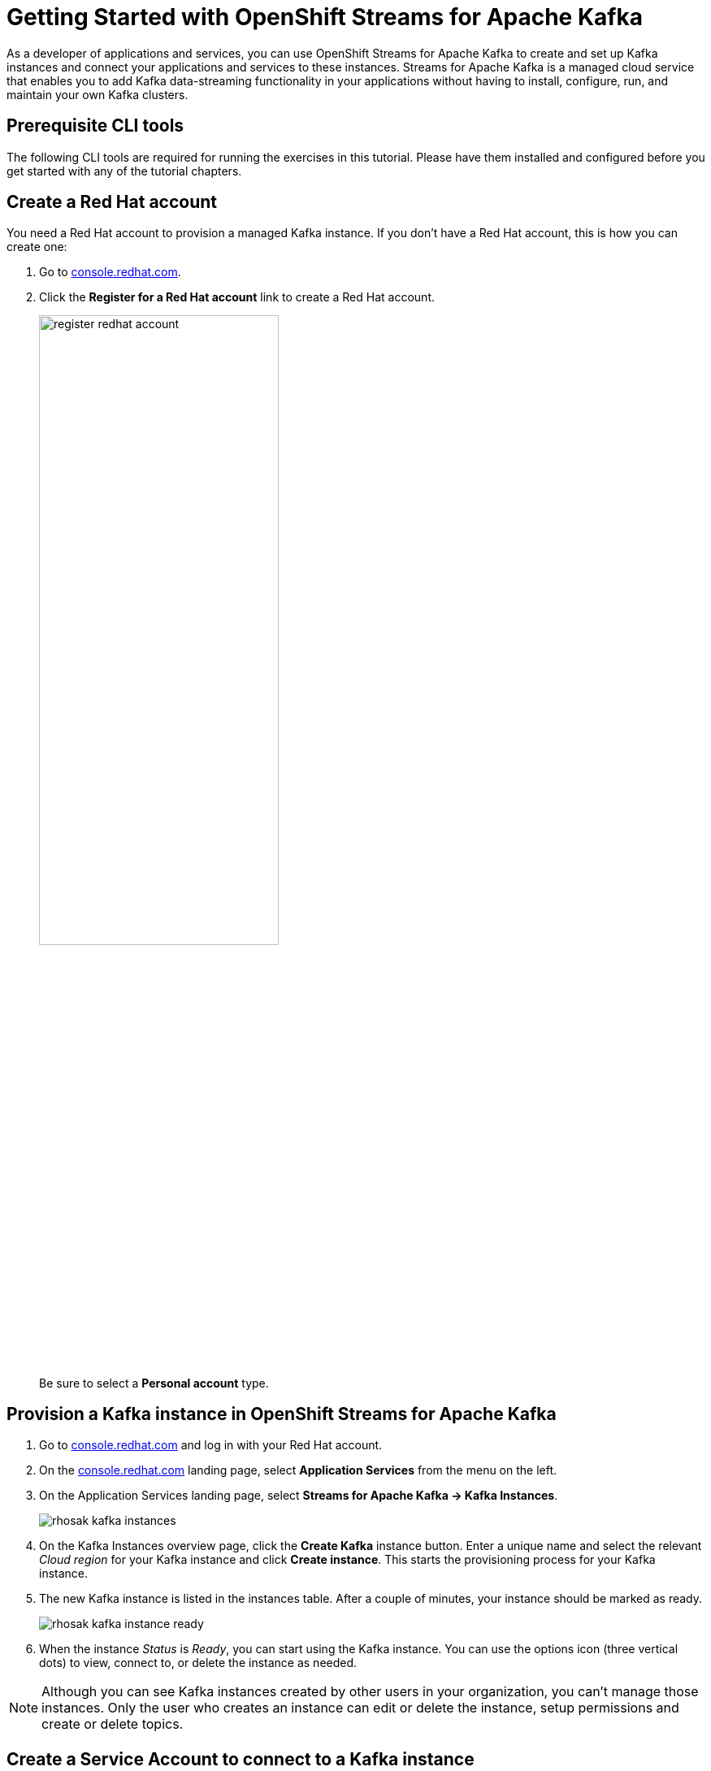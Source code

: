 = Getting Started with OpenShift Streams for Apache Kafka

As a developer of applications and services, you can use OpenShift Streams for Apache Kafka to create and set up Kafka instances and connect your applications and services to these instances. Streams for Apache Kafka is a managed cloud service that enables you to add Kafka data-streaming functionality in your applications without having to install, configure, run, and maintain your own Kafka clusters.

[#prerequisites]
== Prerequisite CLI tools

The following CLI tools are required for running the exercises in this tutorial. 
Please have them installed and configured before you get started with any of the tutorial chapters.

[#redhataccount]
== Create a Red Hat account

You need a Red Hat account to provision a managed Kafka instance. If you don’t have a Red Hat account, this is how you can create one: 

. Go to https://console.redhat.com[console.redhat.com]. 

. Click the *Register for a Red Hat account* link to create a Red Hat account.
+
image::register-redhat-account.png[width=60%]
+
Be sure to select a *Personal account* type.

[#kafka]
== Provision a Kafka instance in OpenShift Streams for Apache Kafka

. Go to https://console.redhat.com[console.redhat.com] and log in with your Red Hat account.

. On the https://console.redhat.com[console.redhat.com] landing page, select *Application Services* from the menu on the left.

. On the Application Services landing page, select *Streams for Apache Kafka → Kafka Instances*.
+
image::rhosak-kafka-instances.png[]

. On the Kafka Instances overview page, click the *Create Kafka* instance button. Enter a unique name and select the relevant _Cloud region_ for your Kafka instance and click *Create instance*. This starts the provisioning process for your Kafka instance. 

. The new Kafka instance is listed in the instances table. After a couple of minutes, your instance should be marked as ready. 
+
image::rhosak-kafka-instance-ready.png[]

. When the instance _Status_ is _Ready_, you can start using the Kafka instance. You can use the options icon (three vertical dots) to view, connect to, or delete the instance as needed.

[NOTE]
====
Although you can see Kafka instances created by other users in your organization, you can't manage those instances. Only the user who creates an instance can edit or delete the instance, setup permissions and create or delete topics.
====

[#serviceaccount]
== Create a Service Account to connect to a Kafka instance

To connect your applications or services to a Streams for Apache Kafka instance, you need to create a service account.

. On the *Kafka Instances* overview page, select the *Options* icon (the three dots) for the Kafka instance you just created. Select *View connection information*.

. Copy the *Bootstrap server* endpoint to a secure location. You will need this when connecting to your Kafka instance.

. Click *Create service account* to set up the service account. Enter a unique service account name and an optional description, and click *Create*.

. Copy the generated *Client ID* and *Client Secret* to a secure location. These are the credentials that you’ll use to connect to this Kafka instance.
+
[IMPORTANT]
====
The generated credentials are displayed only one time, so ensure that you’ve successfully and securely saved the copied credentials before closing the credentials window. 
====

. After saving the generated credentials, select the confirmation check box and close the Credentials window.
+
image::rhosak-service-account.png[]

You’ll use the service account information that you saved to configure your application to connect to your Kafka instances when you’re ready. For example, if you plan to use link:https://github.com/edenhill/kcat[kcat] to interact with your Kafka instance, you’ll use this information to set your bootstrap server and client environment variables.

[#serviceaccountpermissions]
== Set Permissions for a Service Account

After you create a service account to connect to a Kafka instance, you must also set the appropriate level of access for that new account in the Access Control List (ACL) of the Kafka instance. Streams for Apache Kafka uses ACLs provided by Kafka that enable you to manage how other user accounts and service accounts are permitted to interact with the Kafka resources that you create.

. On the *Kafka Instances* page, click the name of the Kafka instance you previously created.

. Click the *Access* tab to view the current ACL for this instance.
+
image::rhosak-default-access.png[]

. Click *Manage access*, use the *Account* drop-down menu to select the service account that you previously created, and click *Next*.

. Under *Assign Permissions*, use the drop-down menus to set the permissions shown in the following table for this service account. Click *Add* to add each new resource permission.
+
These permissions enable applications associated with the service account to create and delete topics in the instance, to produce and consume messages in any topic in the instance, and to use any consumer group and any producer.
+
.Example ACL permissions for a new service account
[cols="25%,25%,25%,25%"]
|===
h|Resource type
h|Resource identifier and value
h|Access type
h|Operation

|`Topic`
|`Is` = `*`
|`Allow`
|`All`

|`Consumer group`
|`Is` = `*`
|`Allow`
|`Read`

|`Transactional ID`
|`Is` = `*`
|`Allow`
|`All`
|===
+
image::rhosak-access-serviceaccount.png[]

. After you add these permissions for the service account, click *Save* to finish.

[#topic]
== Create a Kafka Topic in OpenShift Streams for Apache Kafka

After you create a Kafka instance, you can create Kafka topics to start producing and consuming messages in your services.

. In the *Kafka Instances* page of the web console, click the name of the Kafka instance that you want to add a topic to.

. Select the *Topics* tab, click *Create topic*, and follow the guided steps to define the topic details. Click *Next* to complete each step and click *Finish* to complete the setup.
+
image:rhosak-create-topic.png[]
+
* *Topic name*: Enter a unique topic name, such as `my-first-kafka-topic`.
* *Partitions*: Set the number of partitions for this topic. This example sets the partition to 1 for a single partition. Partitions are distinct lists of messages within a topic and enable parts of a topic to be distributed over multiple brokers in the cluster. A topic can contain one or more partitions, enabling producer and consumer loads to be scaled.
+
NOTE: You can increase the number of partitions later, but you cannot decrease them.
* *Message retention*: Set the message retention time and size to the relevant value and increment. The default retention time is set to `A week` and the retention size to `Unlimited`. Message retention time is the amount of time that messages are retained in a topic before they are deleted or compacted, depending on the cleanup policy. Retention size is the maximum total size of all log segments in a partition before they are deleted or compacted.
* *Replicas*: For this release of Streams for Apache Kafka, the replicas are preconfigured. The number of partition replicas for the topic is set to `3` and the minimum number of follower replicas that must be in sync with a partition leader is set to `2`. Replicas are copies of partitions in a topic. Partition replicas are distributed over multiple brokers in the cluster to ensure topic availability if a broker fails. When a follower replica is in sync with a partition leader, the follower replica can become the new partition leader if needed.

After you complete the topic setup, the new Kafka topic is listed in the topics table. You can now start producing and consuming messages to and from this topic using services that you connect to this instance.